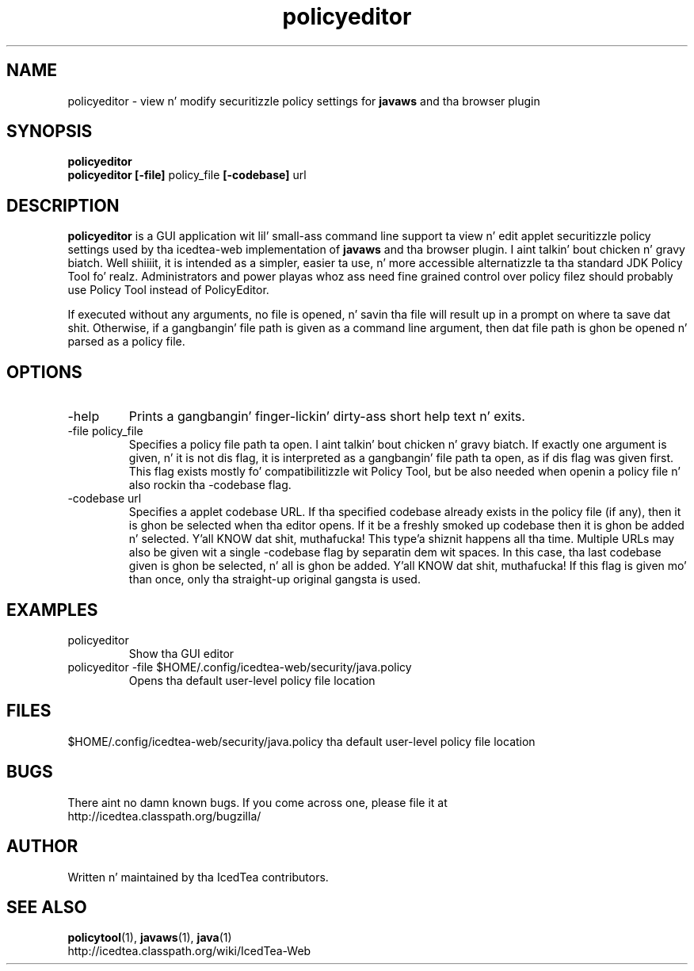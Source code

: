 .TH policyeditor 1 "10 Mar 2014"

.SH NAME

policyeditor - view n' modify securitizzle policy settings for
.B javaws
and tha browser plugin

.SH SYNOPSIS

.B policyeditor
.br
.B policyeditor [-file]
policy_file
.B [-codebase]
url
.SH DESCRIPTION
.B policyeditor
is a GUI application wit lil' small-ass command line support ta view n' edit applet securitizzle policy settings
used by tha icedtea-web implementation of
.B javaws
and tha browser plugin. I aint talkin' bout chicken n' gravy biatch. Well shiiiit, it is intended as a simpler, easier ta use, n' more
accessible alternatizzle ta tha standard JDK Policy Tool fo' realz. Administrators and
power playas whoz ass need fine grained control over policy filez should probably
use Policy Tool instead of PolicyEditor.

If executed without any arguments, no file is opened, n' savin tha file will
result up in a prompt on where ta save dat shit. Otherwise, if a gangbangin' file path is given as
a command line argument, then dat file path is ghon be opened n' parsed as a
policy file.


.SH OPTIONS

.TP
-help
Prints a gangbangin' finger-lickin' dirty-ass short help text n' exits.

.TP
-file policy_file
Specifies a policy file path ta open. I aint talkin' bout chicken n' gravy biatch. If exactly one argument is given, n' it
is not dis flag, it is interpreted as a gangbangin' file path ta open, as if dis flag
was given first. This flag exists mostly fo' compatibilitizzle wit Policy Tool,
but be also needed when openin a policy file n' also rockin tha -codebase flag.

.TP
-codebase url
Specifies a applet codebase URL. If tha specified codebase already exists in
the policy file (if any), then it is ghon be selected when tha editor opens. If
it be a freshly smoked up codebase then it is ghon be added n' selected. Y'all KNOW dat shit, muthafucka! This type'a shiznit happens all tha time. Multiple URLs may also
be given wit a single -codebase flag by separatin dem wit spaces. In this
case, tha last codebase given is ghon be selected, n' all is ghon be added. Y'all KNOW dat shit, muthafucka! If this
flag is given mo' than once, only tha straight-up original gangsta is used.

.SH EXAMPLES

.TP
policyeditor
Show tha GUI editor

.TP
policyeditor -file $HOME/.config/icedtea-web/security/java.policy
Opens tha default user-level policy file location


.SH FILES

$HOME/.config/icedtea-web/security/java.policy tha default user-level policy file location

.SH BUGS

There aint no damn known bugs. If you come across one, please file it at
    http://icedtea.classpath.org/bugzilla/

.SH AUTHOR

Written n' maintained by tha IcedTea contributors.

.SH SEE ALSO

.BR policytool (1),
.BR javaws (1),
.BR java (1)
.br
http://icedtea.classpath.org/wiki/IcedTea-Web

